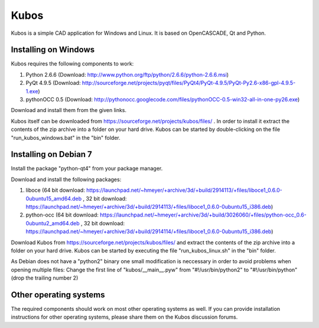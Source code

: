=====
Kubos
=====

Kubos is a simple CAD application for Windows and Linux.
It is based on OpenCASCADE, Qt and Python.

Installing on Windows
=====================

Kubos requires the following components to work:

1) Python 2.6.6 (Download: http://www.python.org/ftp/python/2.6.6/python-2.6.6.msi)
2) PyQt 4.9.5 (Download: http://sourceforge.net/projects/pyqt/files/PyQt4/PyQt-4.9.5/PyQt-Py2.6-x86-gpl-4.9.5-1.exe)
3) pythonOCC 0.5 (Download: http://pythonocc.googlecode.com/files/pythonOCC-0.5-win32-all-in-one-py26.exe)

Download and install them from the given links.

Kubos itself can be downloaded from https://sourceforge.net/projects/kubos/files/ . In order to install it extract the contents of the zip archive into a folder on your hard drive. Kubos can be started by double-clicking on the file "run_kubos_windows.bat" in the "bin" folder.

Installing on Debian 7
======================

Install the package "python-qt4" from your package manager.

Download and install the following packages: 

1) liboce (64 bit download: https://launchpad.net/~hmeyer/+archive/3d/+build/2914113/+files/liboce1_0.6.0-0ubuntu15_amd64.deb , 32 bit download: https://launchpad.net/~hmeyer/+archive/3d/+build/2914113/+files/liboce1_0.6.0-0ubuntu15_i386.deb)

2) python-occ (64 bit download: https://launchpad.net/~hmeyer/+archive/3d/+build/3026060/+files/python-occ_0.6-0ubuntu2_amd64.deb , 32 bit download: https://launchpad.net/~hmeyer/+archive/3d/+build/2914114/+files/liboce1_0.6.0-0ubuntu15_i386.deb)

Download Kubos from https://sourceforge.net/projects/kubos/files/ and extract the contents of the zip archive into a folder on your hard drive. Kubos can be started by executing the file "run_kubos_linux.sh" in the "bin" folder.

As Debian does not have a "python2" binary one small modification is neccessary in order to avoid problems when opening multiple files: Change the first line of "kubos/__main__.pyw" from "#!/usr/bin/python2" to "#!/usr/bin/python" (drop the trailing number 2)

Other operating systems
=======================

The required components should work on most other operating systems as well. If you can provide installation instructions for other operating systems, please share them on the Kubos discussion forums.
